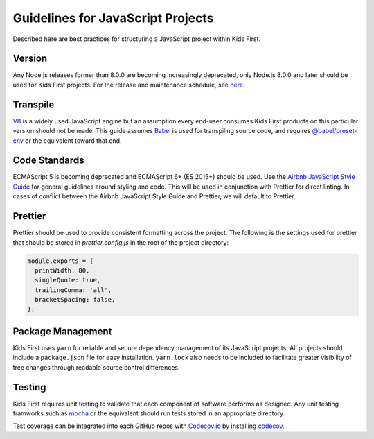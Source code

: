 Guidelines for JavaScript Projects
==================================

Described here are best practices for structuring a JavaScript project within
Kids First.

Version
-------

Any Node.js releases former than 8.0.0 are becoming increasingly deprecated,
only Node.js 8.0.0 and later should be used for Kids First projects.
For the release and maintenance schedule, see `here <https://github.com/nodejs/Release>`_.

Transpile
---------

`V8 <https://v8.dev/>`_ is a widely used JavaScript engine but an assumption
every end-user consumes Kids First products on this particular version should
not be made.
This guide assumes `Babel <https://babeljs.io/>`_ is used for transpiling
source code, and requires
`@babel/preset-env <https://github.com/babel/babel/tree/master/packages/babel-preset-env>`_
or the equivalent toward that end.

Code Standards
--------------

ECMAScript 5 is becoming deprecated and ECMAScript 6+ (ES 2015+) should be
used.
Use the `Airbnb JavaScript Style Guide <https://github.com/airbnb/javascript>`_
for general guidelines around styling and code. This will be used in conjunction
with Prettier for direct linting. In cases of conflict between the Airbnb JavaScript
Style Guide and Prettier, we will default to Prettier.

Prettier
--------

Prettier should be used to provide consistent formatting across the project.
The following is the settings used for prettier that should be stored in
`prettier.config.js` in the root of the project directory:

.. code-block:: js

    module.exports = {
      printWidth: 80,
      singleQuote: true,
      trailingComma: 'all',
      bracketSpacing: false,
    };

Package Management
------------------

Kids First uses ``yarn`` for reliable and secure dependency management of its
JavaScript projects.
All projects should include a ``package.json`` file for easy installation.
``yarn.lock`` also needs to be included to facilitate greater
visibility of tree changes through readable source control differences.

Testing
-------

Kids First requires unit testing to validate that each component of software
performs as designed.
Any unit testing framworks such as
`mocha <https://www.npmjs.com/package/mocha>`_ or the equivalent should run
tests stored in an appropriate directory.


Test coverage can be integrated into each GitHub repos with `Codecov.io <https://docs.codecov.io/docs/node>`_
by installing `codecov <https://github.com/codecov/example-node>`_.
